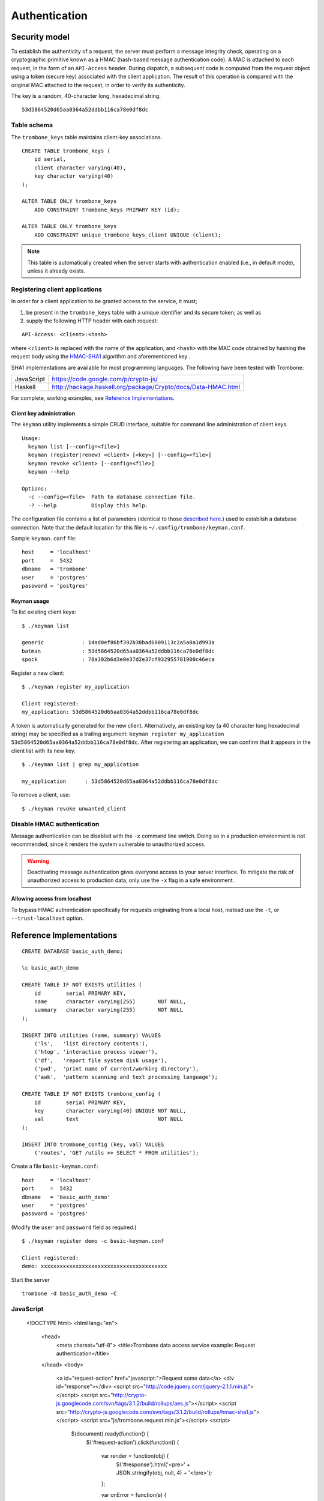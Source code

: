 Authentication
==============

Security model
--------------

To establish the authenticity of a request, the server must perform a message integrity check, operating on a cryptographic primitive known as a HMAC (hash-based message authentication code). A MAC is attached to each request, in the form of an ``API-Access`` header. During dispatch, a subsequent code is computed from the request object using a token (secure key) associated with the client application. The result of this operation is compared with the original MAC attached to the request, in order to verify its authenticity.

The key is a random, 40-character long, hexadecimal string.

::

    53d5864520d65aa0364a52ddbb116ca78e0df8dc

Table schema
************

The ``trombone_keys`` table maintains client-key associations.

::

    CREATE TABLE trombone_keys (
        id serial,
        client character varying(40),
        key character varying(40)
    );

    ALTER TABLE ONLY trombone_keys
        ADD CONSTRAINT trombone_keys PRIMARY KEY (id);

    ALTER TABLE ONLY trombone_keys
        ADD CONSTRAINT unique_trombone_keys_client UNIQUE (client);


.. NOTE::
   This table is automatically created when the server starts with authentication enabled (i.e., in default mode), unless it already exists.

Registering client applications
*******************************

In order for a client application to be granted access to the service, it must;

1. be present in the ``trombone_keys`` table with a unique identifier and its secure token; as well as
2. supply the following HTTP header with each request:

:: 

    API-Access: <client>:<hash>


    
where ``<client>`` is replaced with the name of the application, and ``<hash>`` with the MAC code obtained by hashing the request body using the `HMAC-SHA1 <http://en.wikipedia.org/wiki/SHA-1>`_ algorithm and aforementioned key .

SHA1 implementations are available for most programming languages. The following have been tested with Trombone:

========== ===============================================================       
JavaScript https://code.google.com/p/crypto-js/ 
Haskell    http://hackage.haskell.org/package/Crypto/docs/Data-HMAC.html
========== ===============================================================       

For complete, working examples, see `Reference Implementations`_.

Client key administration
`````````````````````````

The ``keyman`` utility implements a simple CRUD interface, suitable for command line administration of client keys. 

:: 

    Usage:
      keyman list [--config=<file>]
      keyman (register|renew) <client> [<key>] [--config=<file>]
      keyman revoke <client> [--config=<file>]
      keyman --help
    
    Options:
      -c --config=<file>  Path to database connection file.
      -? --help           Display this help.


The configuration file contains a list of parameters (identical to those `described here <http://www.postgresql.org/docs/9.1/static/libpq-connect.html>`_.) used to establish a database connection. Note that the default location for this file is ``~/.config/trombone/keyman.conf``.

Sample ``keyman.conf`` file:

::

    host     = 'localhost' 
    port     =  5432 
    dbname   = 'trombone' 
    user     = 'postgres' 
    password = 'postgres'


Keyman usage
````````````

To list existing client keys:

:: 

        $ ./keyman list

        generic            : 14ad0ef86bf392b38bad6009113c2a5a8a1d993a
        batman             : 53d5864520d65aa0364a52ddbb116ca78e0df8dc
        spock              : 78a302b6d3e0e37d2e37cf932955781900c46eca
 
        
Register a new client:

::

        $ ./keyman register my_application

        Client registered:
        my_application: 53d5864520d65aa0364a52ddbb116ca78e0df8dc
    

A token is automatically generated for the new client. Alternatively, an existing key (a 40 character long hexadecimal string) may be specified as a trailing argument: ``keyman register my_application 53d5864520d65aa0364a52ddbb116ca78e0df8dc``. After registering an application, we can confirm that it appears in the client list with its new key.
    

::

    $ ./keyman list | grep my_application

    my_application      : 53d5864520d65aa0364a52ddbb116ca78e0df8dc
 

To remove a client, use:
    

::

    $ ./keyman revoke unwanted_client


Disable HMAC authentication
***************************

Message authentication can be disabled with the ``-x`` command line switch. Doing so in a production environment is not recommended, since it renders the system vulnerable to unauthorized access.

.. WARNING::
   Deactivating message authentication gives everyone access to your server interface. To mitigate the risk of unauthorized access to production data, only use the ``-x`` flag in a safe environment.


Allowing access from localhost
``````````````````````````````

To bypass HMAC authentication specifically for requests originating from a local host, instead use the ``-t``, or ``--trust-localhost`` option. 

Reference Implementations
-------------------------

::

    CREATE DATABASE basic_auth_demo;
    
    \c basic_auth_demo
    
    CREATE TABLE IF NOT EXISTS utilities (
        id        serial PRIMARY KEY,
        name      character varying(255)       NOT NULL,
        summary   character varying(255)       NOT NULL
    );
    
    INSERT INTO utilities (name, summary) VALUES 
        ('ls',   'list directory contents'),
        ('htop', 'interactive process viewer'),
        ('df',   'report file system disk usage'),
        ('pwd',  'print name of current/working directory'),
        ('awk',  'pattern scanning and text processing language');
    
    CREATE TABLE IF NOT EXISTS trombone_config (
        id        serial PRIMARY KEY, 
        key       character varying(40) UNIQUE NOT NULL, 
        val       text                         NOT NULL
    ); 
     
    INSERT INTO trombone_config (key, val) VALUES 
        ('routes', 'GET /utils >> SELECT * FROM utilities');


Create a file ``basic-keyman.conf``:

::

    host     = 'localhost' 
    port     =  5432 
    dbname   = 'basic_auth_demo' 
    user     = 'postgres' 
    password = 'postgres'


(Modify the ``user`` and ``password`` field as required.)

::

    $ ./keyman register demo -c basic-keyman.conf

    Client registered:
    demo: xxxxxxxxxxxxxxxxxxxxxxxxxxxxxxxxxxxxxxxx


Start the server

::

    trombone -d basic_auth_demo -C


JavaScript
**********

    <!DOCTYPE html>
    <html lang="en">
        <head>
            <meta charset="utf-8">
            <title>Trombone data access service example: Request authentication</title>
        </head>
        <body>
            <a id="request-action" href="javascript:">Request some data</a>
            <div id="response"></div>
            <script src="http://code.jquery.com/jquery-2.1.1.min.js"></script>
            <script src="http://crypto-js.googlecode.com/svn/tags/3.1.2/build/rollups/aes.js"></script>
            <script src="http://crypto-js.googlecode.com/svn/tags/3.1.2/build/rollups/hmac-sha1.js"></script>
            <script src="js/trombone.request.min.js"></script>
            <script>
    
                $(document).ready(function() {
                    $('#request-action').click(function() {
    
                        var render = function(obj) {
                            $('#response').html('<pre>' + JSON.stringify(obj, null, 4) + '</pre>');
                        };
    
                        var onError = function(e) {
                            render(JSON.parse(e.responseText));
                        };
    
                        Trombone.request({
                            host     : 'http://localhost:3010',
                            key      : 'fc1f5dc11def6a11e2626af3035902b47cfd626e',
                            client   : 'demo',
                            type     : 'GET',
                            resource : 'utils',
                            success  : render,
                            error    : onError
                        });
    
                    });
                });
    
            </script>
        </body>
    </html>

Haskell
*******

@todo

